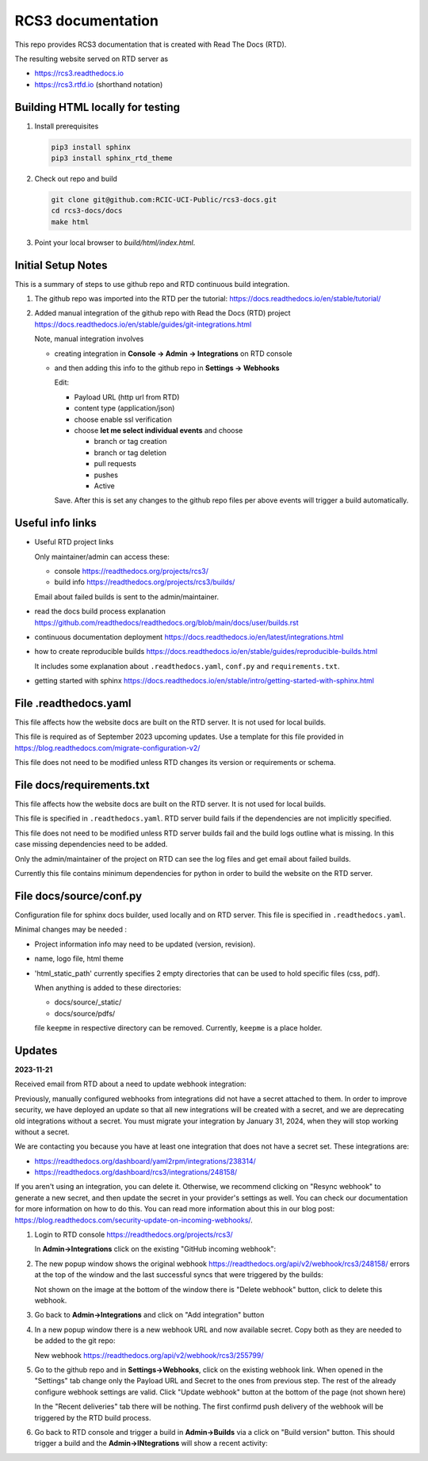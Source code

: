 RCS3 documentation
==================

This repo provides RCS3 documentation that is created with Read The Docs (RTD).

The resulting website served on RTD server as

- https://rcs3.readthedocs.io
- https://rcs3.rtfd.io (shorthand notation)

Building HTML locally for testing
---------------------------------

1. Install prerequisites

   .. code-block:: console

      pip3 install sphinx
      pip3 install sphinx_rtd_theme

2. Check out repo and build

   .. code-block:: console

      git clone git@github.com:RCIC-UCI-Public/rcs3-docs.git
      cd rcs3-docs/docs
      make html

3. Point your local browser to `build/html/index.html`.

Initial Setup Notes
-------------------

This is a summary of steps to use github repo and RTD continuous build
integration.

1. The github repo was imported into the RTD per the tutorial:
   https://docs.readthedocs.io/en/stable/tutorial/

2. Added manual integration of the github repo with Read the Docs (RTD) project
   https://docs.readthedocs.io/en/stable/guides/git-integrations.html

   Note, manual integration involves

   * creating integration in **Console -> Admin -> Integrations**  on RTD console
   * and then adding this info to the github repo in **Settings -> Webhooks**

     Edit:

     - Payload URL (http url from RTD)
     - content type (application/json)
     - choose enable ssl verification

     - choose **let me select individual events** and choose

       - branch or tag creation
       - branch or tag deletion
       - pull requests
       - pushes
       - Active

     Save. After this is set any changes to the github repo files per above
     events will trigger a build automatically.

Useful info links
-----------------

- Useful RTD project links

  Only maintainer/admin can access  these:

  - console https://readthedocs.org/projects/rcs3/
  - build info https://readthedocs.org/projects/rcs3/builds/

  Email about failed builds is sent to the admin/maintainer.

- read the docs build process explanation https://github.com/readthedocs/readthedocs.org/blob/main/docs/user/builds.rst
- continuous documentation deployment https://docs.readthedocs.io/en/latest/integrations.html
- how to create reproducible builds https://docs.readthedocs.io/en/stable/guides/reproducible-builds.html

  It includes some explanation about ``.readthedocs.yaml``, ``conf.py``  and
  ``requirements.txt``.

- getting started with sphinx https://docs.readthedocs.io/en/stable/intro/getting-started-with-sphinx.html

File .readthedocs.yaml
----------------------

This file affects how the website docs are built on the RTD server.
It is not  used for local builds.

This file is required as of September 2023 upcoming updates.
Use a template for this file provided in https://blog.readthedocs.com/migrate-configuration-v2/

This file does not need to be modified unless RTD changes its version or
requirements or schema.

File docs/requirements.txt
--------------------------

This file affects how the website docs are built on the RTD server.
It is not  used for local builds.

This file is specified in ``.readthedocs.yaml``. RTD server build fails if the
dependencies are not implicitly specified.

This file does not need to be modified  unless RTD server builds fail and the build logs
outline what is missing. In this case missing dependencies need to be added.

Only the admin/maintainer of the project on RTD can see the log files and get
email about failed builds.

Currently this file contains minimum dependencies for python in order to
build the website on the RTD server.

File docs/source/conf.py
------------------------

Configuration file for sphinx docs builder, used locally and on RTD server.
This file is specified in ``.readthedocs.yaml``.

Minimal changes may be needed :

- Project information info may need to be updated (version, revision).
- name, logo file,  html theme
- 'html_static_path' currently specifies 2 empty directories that can be used
  to hold specific files (css, pdf).

  When anything is added to these directories:

  - docs/source/_static/
  - docs/source/pdfs/

  file ``keepme`` in respective directory can be removed. Currently, ``keepme``
  is a place holder.


Updates
-------

**2023-11-21**

Received email from RTD about a need to update webhook integration:

Previously, manually configured webhooks from integrations did not have a secret attached to them.
In order to improve security, we have deployed an update so that all new integrations will be created
with a secret, and we are deprecating old integrations without a secret. You must migrate your
integration by January 31, 2024, when they will stop working without a secret.

We are contacting you because you have at least one integration that does not have a secret set. These integrations are:

- https://readthedocs.org/dashboard/yaml2rpm/integrations/238314/
- https://readthedocs.org/dashboard/rcs3/integrations/248158/

If you aren't using an integration, you can delete it. Otherwise, we recommend clicking on "Resync webhook"
to generate a new secret, and then update the secret in your provider's settings as well. You can check our
documentation for more information on how to do this.  You can read more information about this in our
blog post: https://blog.readthedocs.com/security-update-on-incoming-webhooks/.


1. Login to RTD console https://readthedocs.org/projects/rcs3/

   In **Admin->Integrations**  click on the existing "GitHub incoming webhook":

   .. image:: images/webhook-1.png
      :width: 450
      :alt: Original webhook

2. The new popup window shows the original  webhook https://readthedocs.org/api/v2/webhook/rcs3/248158/
   errors at the top of the window and the last successful syncs that
   were triggered by the builds:

   .. image:: images/webhook-2.png
      :width: 450
      :alt: Original webhook last activity

   Not shown on the image at the bottom of the window there is "Delete
   webhook" button, click to delete this webhook.

3. Go back to **Admin->Integrations** and click on "Add integration" button

   .. image:: images/webhook-3.png
      :width: 450
      :alt: Add new webhook

4. In a new popup window there is a new webhook URL and now available secret.
   Copy both as they are needed to be added to the git repo:

   .. image:: images/webhook-4.png
      :width: 450
      :alt: New webhook URL and secret

   New webhook https://readthedocs.org/api/v2/webhook/rcs3/255799/

5. Go to the github repo  and in **Settings->Webhooks**, click on the existing webhook
   link. When opened  in the "Settings" tab  change only the Payload URL and Secret to the ones from previous step. 
   The rest of the already configure webhook settings are valid. Click "Update
   webhook" button at the bottom of the page (not shown here)

   .. image:: images/webhook-5.png
      :width: 450
      :alt: Update github webhook URL and secret

   In the "Recent deliveries" tab there will be nothing.
   The first confirmd push delivery of the webhook will be triggered by the
   RTD build process. 

6. Go back to RTD console and trigger a build in **Admin->Builds** 
   via a click on "Build version" button. This should  trigger a build
   and the **Admin->INtegrations** will show a recent activity:

   .. image:: images/webhook-6.png
      :width: 450
      :alt: Integration confirmation

